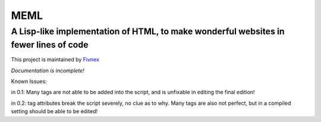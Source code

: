 ****
MEML
****

A Lisp-like implementation of HTML, to make wonderful websites in fewer lines of code
*************************************************************************************

This project is maintained by `Fivnex <https://fivnex.co>`_

*Documentation is incomplete!*

Known Issues:

in 0.1:
Many tags are not able to be added into the script, and is unfixable in editing the final edition!


in 0.2:
tag attributes break the script severely, no clue as to why. Many tags are also not perfect, but in a
compiled setting should be able to be edited!